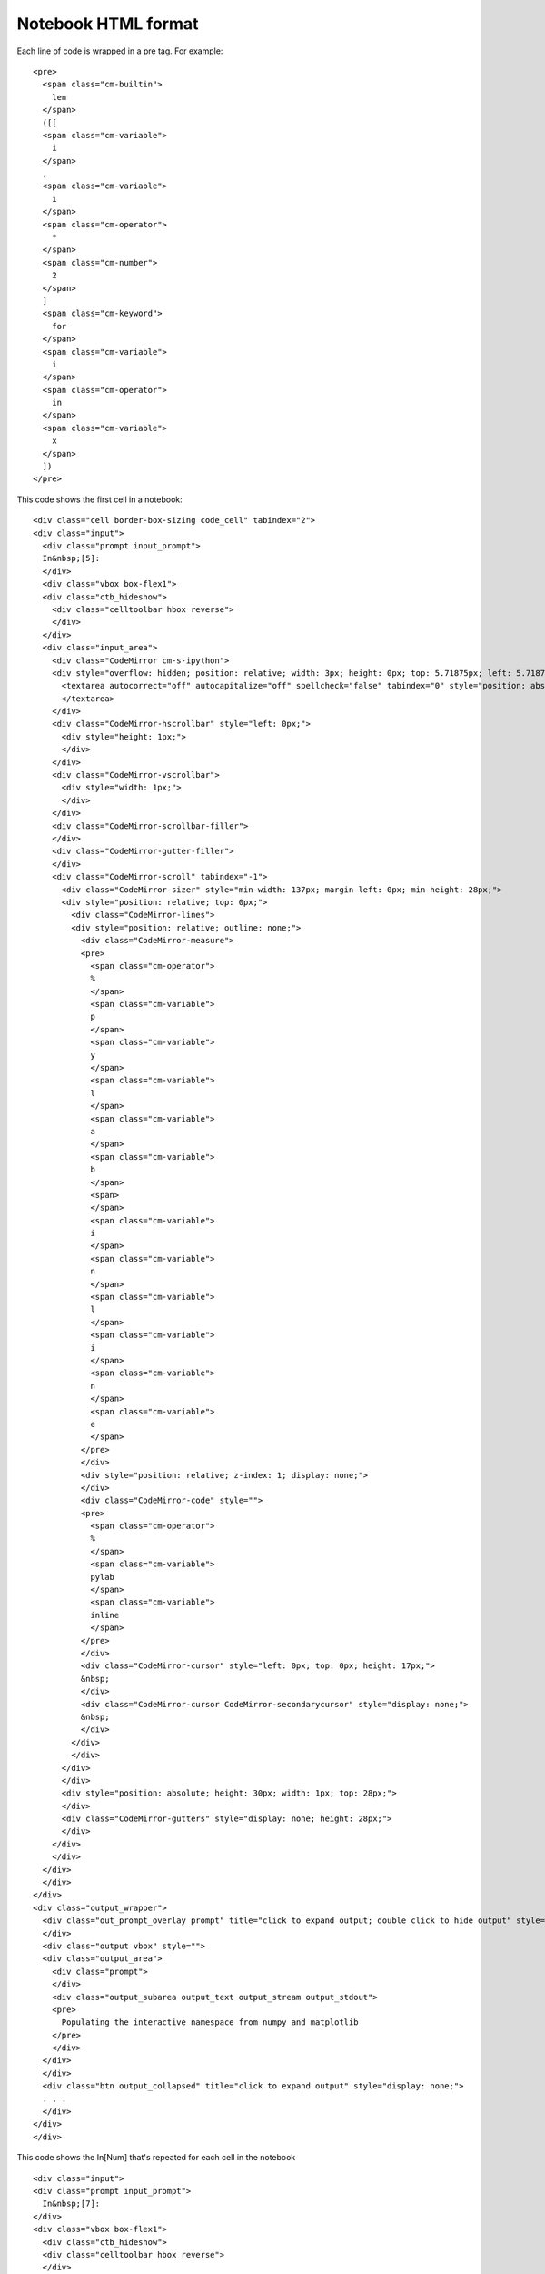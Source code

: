 Notebook HTML format
====================

Each line of code is wrapped in  a pre tag. For example:

::

    <pre>
      <span class="cm-builtin">
        len
      </span>
      ([[
      <span class="cm-variable">
        i
      </span>
      ,
      <span class="cm-variable">
        i
      </span>
      <span class="cm-operator">
        *
      </span>
      <span class="cm-number">
        2
      </span>
      ]
      <span class="cm-keyword">
        for
      </span>
      <span class="cm-variable">
        i
      </span>
      <span class="cm-operator">
        in
      </span>
      <span class="cm-variable">
        x
      </span>
      ])
    </pre>



This code shows the first cell in a notebook:

::
 
    <div class="cell border-box-sizing code_cell" tabindex="2">
    <div class="input">
      <div class="prompt input_prompt">
      In&nbsp;[5]:
      </div>
      <div class="vbox box-flex1">
      <div class="ctb_hideshow">
        <div class="celltoolbar hbox reverse">
        </div>
      </div>
      <div class="input_area">
        <div class="CodeMirror cm-s-ipython">
        <div style="overflow: hidden; position: relative; width: 3px; height: 0px; top: 5.71875px; left: 5.71875px;">
          <textarea autocorrect="off" autocapitalize="off" spellcheck="false" tabindex="0" style="position: absolute; padding: 0px; width: 1000px; height: 1em; outline: none; font-size: 4px;">
          </textarea>
        </div>
        <div class="CodeMirror-hscrollbar" style="left: 0px;">
          <div style="height: 1px;">
          </div>
        </div>
        <div class="CodeMirror-vscrollbar">
          <div style="width: 1px;">
          </div>
        </div>
        <div class="CodeMirror-scrollbar-filler">
        </div>
        <div class="CodeMirror-gutter-filler">
        </div>
        <div class="CodeMirror-scroll" tabindex="-1">
          <div class="CodeMirror-sizer" style="min-width: 137px; margin-left: 0px; min-height: 28px;">
          <div style="position: relative; top: 0px;">
            <div class="CodeMirror-lines">
            <div style="position: relative; outline: none;">
              <div class="CodeMirror-measure">
              <pre>
                <span class="cm-operator">
                %
                </span>
                <span class="cm-variable">
                p
                </span>
                <span class="cm-variable">
                y
                </span>
                <span class="cm-variable">
                l
                </span>
                <span class="cm-variable">
                a
                </span>
                <span class="cm-variable">
                b
                </span>
                <span>
                </span>
                <span class="cm-variable">
                i
                </span>
                <span class="cm-variable">
                n
                </span>
                <span class="cm-variable">
                l
                </span>
                <span class="cm-variable">
                i
                </span>
                <span class="cm-variable">
                n
                </span>
                <span class="cm-variable">
                e
                </span>
              </pre>
              </div>
              <div style="position: relative; z-index: 1; display: none;">
              </div>
              <div class="CodeMirror-code" style="">
              <pre>
                <span class="cm-operator">
                %
                </span>
                <span class="cm-variable">
                pylab
                </span>
                <span class="cm-variable">
                inline
                </span>
              </pre>
              </div>
              <div class="CodeMirror-cursor" style="left: 0px; top: 0px; height: 17px;">
              &nbsp;
              </div>
              <div class="CodeMirror-cursor CodeMirror-secondarycursor" style="display: none;">
              &nbsp;
              </div>
            </div>
            </div>
          </div>
          </div>
          <div style="position: absolute; height: 30px; width: 1px; top: 28px;">
          </div>
          <div class="CodeMirror-gutters" style="display: none; height: 28px;">
          </div>
        </div>
        </div>
      </div>
      </div>
    </div>
    <div class="output_wrapper">
      <div class="out_prompt_overlay prompt" title="click to expand output; double click to hide output" style="">
      </div>
      <div class="output vbox" style="">
      <div class="output_area">
        <div class="prompt">
        </div>
        <div class="output_subarea output_text output_stream output_stdout">
        <pre>
          Populating the interactive namespace from numpy and matplotlib
        </pre>
        </div>
      </div>
      </div>
      <div class="btn output_collapsed" title="click to expand output" style="display: none;">
      . . .
      </div>
    </div>
    </div>



This code shows the In[Num] that's repeated for each cell in the notebook 

:: 

    <div class="input">
    <div class="prompt input_prompt">
      In&nbsp;[7]:
    </div>
    <div class="vbox box-flex1">
      <div class="ctb_hideshow">
      <div class="celltoolbar hbox reverse">
      </div>
      </div>
      <div class="input_area">
      <div class="CodeMirror cm-s-ipython">
        <div style="overflow: hidden; position: relative; width: 3px; height: 0px; top: 5.71875px; left: 5.71875px;">
        <textarea autocorrect="off" autocapitalize="off" spellcheck="false" tabindex="0" style="position: absolute; padding: 0px; width: 1000px; height: 1em; outline: none; font-size: 4px;">
        </textarea>
        </div>
        <div class="CodeMirror-hscrollbar" style="left: 0px;">
        <div style="height: 1px;">
        </div>
        </div>
        <div class="CodeMirror-vscrollbar">
        <div style="width: 1px;">
        </div>
        </div>
        <div class="CodeMirror-scrollbar-filler">
        </div>
        <div class="CodeMirror-gutter-filler">
        </div>
        <div class="CodeMirror-scroll" tabindex="-1">
        <div class="CodeMirror-sizer" style="min-width: 129px; margin-left: 0px; min-height: 62px;">
          <div style="position: relative; top: 0px;">
          <div class="CodeMirror-lines">
            <div style="position: relative; outline: none;">
            <div class="CodeMirror-measure">
              <pre>
              <span class="cm-keyword">
                i
              </span>
              <span class="cm-keyword">
                m
              </span>
              <span class="cm-keyword">
                p
              </span>
              <span class="cm-keyword">
                o
              </span>
              <span class="cm-keyword">
                r
              </span>
              <span class="cm-keyword">
                t
              </span>
              <span>
              </span>
              <span class="cm-variable">
                j
              </span>
              <span class="cm-variable">
                s
              </span>
              <span class="cm-variable">
                o
              </span>
              <span class="cm-variable">
                n
              </span>
              <span>
              </span>
              </pre>
            </div>
            <div style="position: relative; z-index: 1; display: none;">
            </div>
            <div class="CodeMirror-code" style="">
              <pre>
              <span class="cm-keyword">
                import
              </span>
              <span class="cm-variable">
                json
              </span>
              </pre>
              <pre>
              &nbsp;
              </pre>
              <pre>
              &nbsp;
              </pre>
            </div>
            <div class="CodeMirror-cursor" style="left: 0px; top: 0px; height: 17px;">
              &nbsp;
            </div>
            <div class="CodeMirror-cursor CodeMirror-secondarycursor" style="display: none;">
              &nbsp;
            </div>
            </div>
          </div>
          </div>
        </div>
        <div style="position: absolute; height: 30px; width: 1px; top: 62px;">
        </div>
        <div class="CodeMirror-gutters" style="display: none; height: 62px;">
        </div>
        </div>
      </div>
      </div>
    </div>
    </div>



This code shows the output of ploting some data ( this part is kind of long becuase it outputs a line of text 
and a graph:

1. the line of text 

::

    <div class="output_area">
    <div class="prompt output_prompt">
      Out[16]:
    </div>
    <div class="output_subarea output_text">
      <pre>
      [&lt;matplotlib.lines.Line2D at 0xf3c10f0&gt;]
      </pre>
    </div>
    </div>


2. the code for the graph 

Where it says ``[SNIP]`` there is typically much more data.

::

    <div class="output_area">
    <div class="prompt">
    </div>
    <div class="output_subarea output_png">
      <div class="ui-wrapper" style="overflow: hidden; position: relative; width: 376px; height: 256px; top: auto; left: auto; margin: 0px;">
      <img src="data:image/png;base64,iVBORw0KGgoAAAANSUhEUgAAAXgAAAEACAYAAAC57G0KAAAABHNCSVQICAgIfAhkiAAAAAlwSFlz
        AAALEgAACxIB0t1+/AAAIABJREFUeJztfX10HMWd7R1pZEn+lizbYEnE2BLYxmCbNRhCyIoQx5iD
        TRbYxGSXZIkP6wBe8sXZ7Elesji7sTGbfQkb79vnLIRAsjF+5OWtIYfoECAKSQw4YAMJNkY4Fkjy
        [SNIP]
        " class="ui-resizable" style="margin: 0px; resize: none; position: static; zoom: 1; display: block; height: 256px; width: 376px;" />
      <div class="ui-resizable-handle ui-resizable-e" style="z-index: 90; display: block;">
      </div>
      <div class="ui-resizable-handle ui-resizable-s" style="z-index: 90; display: block;">
      </div>
      <div class="ui-resizable-handle ui-resizable-se ui-icon ui-icon-gripsmall-diagonal-se" style="z-index: 90; display: block;">
      </div>
      </div>
    </div>
    </div>

